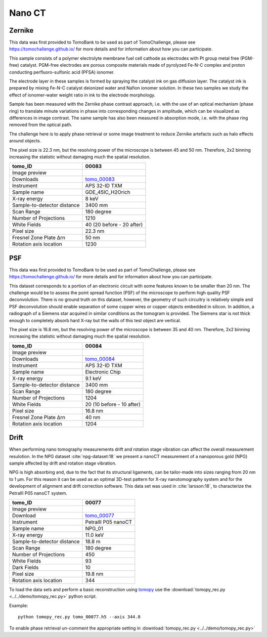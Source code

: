 Nano CT
-------

Zernike
~~~~~~~

This data was first provided to TomoBank to be used as part of TomoChallenge, please see https://tomochallenge.github.io/ for more details and for information about how you can participate. 

This sample consists of a polymer electrolyte membrane fuel cell cathode as electrodes with Pt group metal free (PGM-free) catalyst. PGM-free electrodes are porous composite materials made of pyrolyzed Fe-N-C complex and proton conducting perfluoro-sulfonic acid (PFSA) ionomer.

The electrode layer in these samples is formed by spraying the catalyst ink on gas diffusion layer. The catalyst ink is prepared by mixing Fe-N-C catalyst deionized water and Nafion ionomer solution. In these two samples we study the effect of ionomer-water weight ratio in ink to the electrode morphology.

Sample has been measured with the Zernike phase contrast approach, i.e. with the use of an optical mechanism (phase ring) to translate minute variations in phase into corresponding changes in amplitude, which can be visualized as differences in image contrast. The same sample has also been measured in absorption mode, i.e. with the phase ring removed from the optical path.

The challenge here is to apply phase retrieval or some image treatment to reduce Zernike artefacts such as halo effects around objects.

The pixel size is 22.3 nm, but the resolving power of the microscope is between 45 and 50 nm. Therefore, 2x2 binning increasing the statistic without damaging  much the spatial resolution.


+-----------------------------------------+-------------------------------+
|             tomo_ID                     |   00083                       |  
+=========================================+===============================+
|             Image preview               |  |00083|                      |  
+-----------------------------------------+-------------------------------+
|             Downloads                   |   tomo_00083_                 |  
+-----------------------------------------+-------------------------------+
|             Instrument                  |   APS 32-ID TXM               |  
+-----------------------------------------+-------------------------------+
|             Sample name                 |   GDE_45IC_H2Orich            |  
+-----------------------------------------+-------------------------------+
|             X-ray energy                |   8 keV                       |  
+-----------------------------------------+-------------------------------+
|             Sample-to-detector distance |   3400 mm                     |  
+-----------------------------------------+-------------------------------+
|             Scan Range                  |   180 degree                  |
+-----------------------------------------+-------------------------------+
|             Number of Projections       |   1210                        |
+-----------------------------------------+-------------------------------+
|             White Fields                |   40 (20 before - 20 after)   |
+-----------------------------------------+-------------------------------+
|             Pixel size                  |   22.3 nm                     |  
+-----------------------------------------+-------------------------------+
|             Fresnel Zone Plate Δrn      |   50 nm                       |
+-----------------------------------------+-------------------------------+
|             Rotation axis location      |   1230                        |
+-----------------------------------------+-------------------------------+

.. _tomo_00083: https://app.globus.org/file-manager?origin_id=e133a81a-6d04-11e5-ba46-22000b92c6ec&origin_path=%2Ftomobank%2Ftomo_00083%2F

.. |00083| image:: ../img/tomo_00083.png
    :width: 20pt
    :height: 20pt


PSF
~~~

This data was first provided to TomoBank to be used as part of TomoChallenge, please see https://tomochallenge.github.io/ for more details and for information about how you can participate. 

This dataset corresponds to a portion of an electronic circuit with some features known to be smaller than 20 nm. The challenge would be to assess the point spread function (PSF) of the microscope to perform high quality PSF deconvolution. There is no ground truth on this dataset, however, the geometry of such circuitry is relatively simple and PSF deconvolution should enable separation of some copper wires or copper objects embedded in silicon. In addition, a radiograph of a Siemens star acquired in similar conditions as the tomogram is provided. The Siemens star is not thick enough to completely absorb hard X-ray but the walls of this test object are vertical.

The pixel size is 16.8 nm, but the resolving power of the microscope is between 35 and 40 nm. Therefore, 2x2 binning increasing the statistic without damaging  much the spatial resolution.


+-----------------------------------------+-------------------------------+
|             tomo_ID                     |   00084                       |  
+=========================================+===============================+
|             Image preview               |  |00084|                      |  
+-----------------------------------------+-------------------------------+
|             Downloads                   |   tomo_00084_                 |  
+-----------------------------------------+-------------------------------+
|             Instrument                  |   APS 32-ID TXM               |  
+-----------------------------------------+-------------------------------+
|             Sample name                 |   Electronic Chip             |  
+-----------------------------------------+-------------------------------+
|             X-ray energy                |   9.1 keV                     |  
+-----------------------------------------+-------------------------------+
|             Sample-to-detector distance |   3400 mm                     |  
+-----------------------------------------+-------------------------------+
|             Scan Range                  |   180 degree                  |
+-----------------------------------------+-------------------------------+
|             Number of Projections       |   1204                        |
+-----------------------------------------+-------------------------------+
|             White Fields                |   20 (10 before - 10 after)   |
+-----------------------------------------+-------------------------------+
|             Pixel size                  |   16.8 nm                     |  
+-----------------------------------------+-------------------------------+
|             Fresnel Zone Plate Δrn      |   40 nm                       |
+-----------------------------------------+-------------------------------+
|             Rotation axis location      |   1204                        |
+-----------------------------------------+-------------------------------+



.. _tomo_00084: https://app.globus.org/file-manager?origin_id=e133a81a-6d04-11e5-ba46-22000b92c6ec&origin_path=%2Ftomobank%2Ftomo_00084%2F

.. |00084| image:: ../img/tomo_00084.png
    :width: 20pt
    :height: 20pt

Drift 
~~~~~

When performing nano tomography measurements drift and rotation stage vibration can affect the overall measurement resulotion. In the NPG dataset :cite:`npg-dataset:18` we present a nanoCT measurement of a nanoporous gold (NPG) sample affected by drift and rotation stage vibration.

NPG is high absorbing and, due to the fact that its structural ligaments, can be tailor-made into sizes ranging from 20 nm to 1 µm. For this reason it can be used as an optimal 3D-test pattern for X-ray nanotomography system and for the development of alignment and drift correction software. This data set was used in :cite:`larsson:18`, to characterize the PetraIII P05 nanoCT system.

.. image:: ../img/tomo_00077.png
   :width: 320px
   :alt: project
   :align: center


+-----------------------------------------+----------------------------+
|             tomo_ID                     | 00077                      |  
+=========================================+============================+
|             Image preview               | |00077|                    |  
+-----------------------------------------+----------------------------+
|             Download                    | tomo_00077_                |  
+-----------------------------------------+----------------------------+
|             Instrument                  | PetraIII P05 nanoCT        |  
+-----------------------------------------+----------------------------+
|             Sample name                 | NPG_01                     |  
+-----------------------------------------+----------------------------+
|             X-ray energy                | 11.0 keV                   |  
+-----------------------------------------+----------------------------+
|             Sample-to-detector distance | 18.8 m                     |  
+-----------------------------------------+----------------------------+
|             Scan Range                  | 180 degree                 |
+-----------------------------------------+----------------------------+
|             Number of Projections       | 450                        |
+-----------------------------------------+----------------------------+
|             White Fields                | 93                         | 
+-----------------------------------------+----------------------------+
|             Dark Fields                 | 10                         |  
+-----------------------------------------+----------------------------+
|             Pixel size                  | 19.8 nm                    |  
+-----------------------------------------+----------------------------+
|             Rotation axis location      | 344                        |
+-----------------------------------------+----------------------------+


To load the data sets and perform a basic reconstruction using `tomopy <https://tomopy.readthedocs.io>`_  use the 
:download:`tomopy_rec.py <../../demo/tomopy_rec.py>` python script.

Example: ::

    python tomopy_rec.py tomo_00077.h5 --axis 344.0

To enable phase retrieval un-comment the appropriate setting in :download:`tomopy_rec.py <../../demo/tomopy_rec.py>` 

.. _tomo_00077: https://app.globus.org/file-manager?origin_id=e133a81a-6d04-11e5-ba46-22000b92c6ec&origin_path=%2Ftomobank%2Ftomo_00077%2F

.. |00077| image:: ../img/tomo_00077.png
    :width: 20pt
    :height: 20pt





